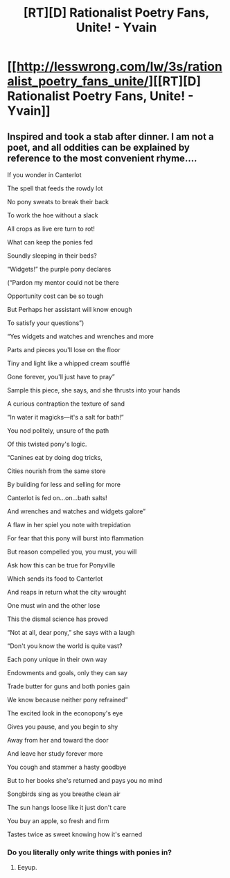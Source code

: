 #+TITLE: [RT][D] Rationalist Poetry Fans, Unite! - Yvain

* [[http://lesswrong.com/lw/3s/rationalist_poetry_fans_unite/][[RT][D] Rationalist Poetry Fans, Unite! - Yvain]]
:PROPERTIES:
:Score: 9
:DateUnix: 1400733739.0
:DateShort: 2014-May-22
:END:

** Inspired and took a stab after dinner. I am not a poet, and all oddities can be explained by reference to the most convenient rhyme....

If you wonder in Canterlot

The spell that feeds the rowdy lot

No pony sweats to break their back

To work the hoe without a slack

All crops as live ere turn to rot!

What can keep the ponies fed

Soundly sleeping in their beds?

“Widgets!” the purple pony declares

(“Pardon my mentor could not be there

Opportunity cost can be so tough

But Perhaps her assistant will know enough

To satisfy your questions”)

“Yes widgets and watches and wrenches and more

Parts and pieces you'll lose on the floor

Tiny and light like a whipped cream soufflé

Gone forever, you'll just have to pray”

Sample this piece, she says, and she thrusts into your hands

A curious contraption the texture of sand

“In water it magicks---it's a salt for bath!”

You nod politely, unsure of the path

Of this twisted pony's logic.

“Canines eat by doing dog tricks,

Cities nourish from the same store

By building for less and selling for more

Canterlot is fed on...on...bath salts!

And wrenches and watches and widgets galore”

A flaw in her spiel you note with trepidation

For fear that this pony will burst into flammation

But reason compelled you, you must, you will

Ask how this can be true for Ponyville

Which sends its food to Canterlot

And reaps in return what the city wrought

One must win and the other lose

This the dismal science has proved

“Not at all, dear pony,” she says with a laugh

“Don't you know the world is quite vast?

Each pony unique in their own way

Endowments and goals, only they can say

Trade butter for guns and both ponies gain

We know because neither pony refrained”

The excited look in the econopony's eye

Gives you pause, and you begin to shy

Away from her and toward the door

And leave her study forever more

You cough and stammer a hasty goodbye

But to her books she's returned and pays you no mind

Songbirds sing as you breathe clean air

The sun hangs loose like it just don't care

You buy an apple, so fresh and firm

Tastes twice as sweet knowing how it's earned
:PROPERTIES:
:Score: 6
:DateUnix: 1400808813.0
:DateShort: 2014-May-23
:END:

*** Do you literally only write things with ponies in?
:PROPERTIES:
:Score: 2
:DateUnix: 1400851794.0
:DateShort: 2014-May-23
:END:

**** Eeyup.
:PROPERTIES:
:Score: 3
:DateUnix: 1400888026.0
:DateShort: 2014-May-24
:END:
